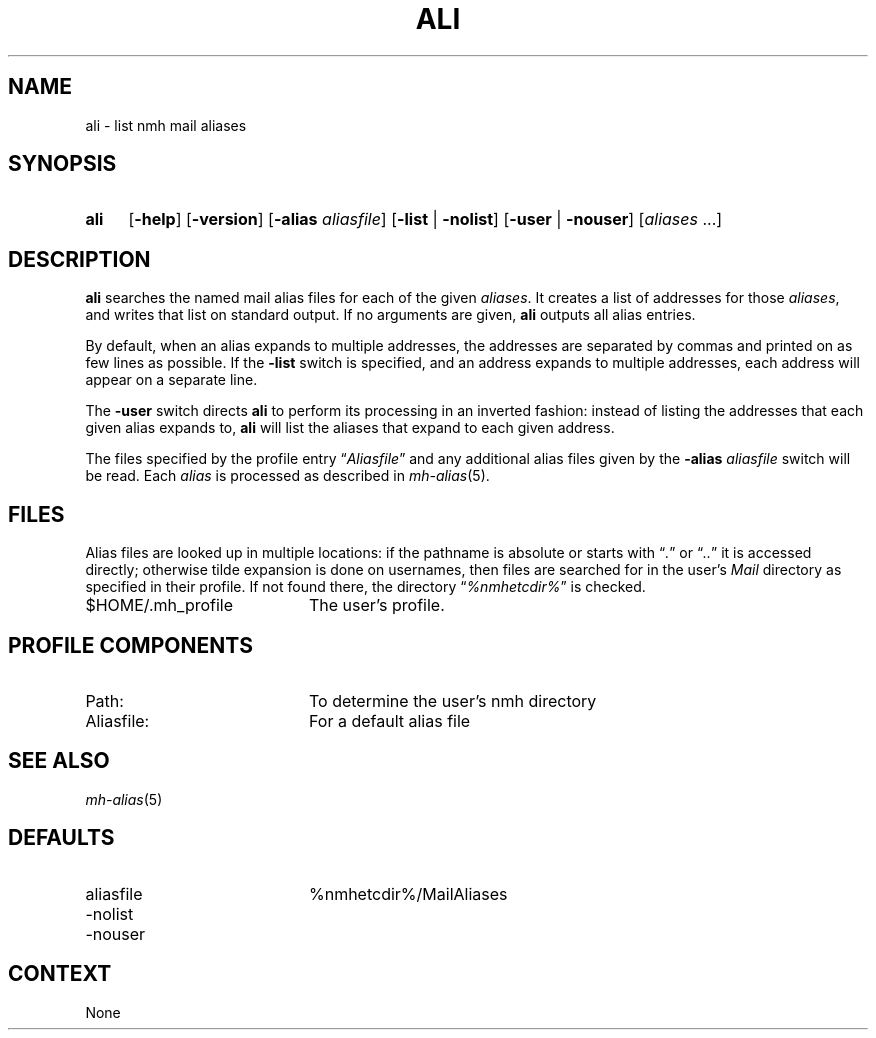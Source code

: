 .TH ALI %manext1% "December 13, 2016" "%nmhversion%"
.\"
.\" %nmhwarning%
.\"
.SH NAME
ali \- list nmh mail aliases
.SH SYNOPSIS
.HP 5
.na
.B ali
.RB [ \-help ] 
.RB [ \-version ]
.RB [ \-alias
.IR aliasfile ]
.RB [ \-list " | " \-nolist ]
.RB [ \-user " | " \-nouser ]
.RI [ aliases " ...]"
.ad
.SH DESCRIPTION
.B ali
searches the named mail alias files for each of the given
.IR aliases .
It creates a list of addresses for those
.IR aliases ,
and writes that list on standard output.  If no arguments are given,
.B ali
outputs all alias entries.
.PP
By default, when an alias expands to multiple addresses, the addresses
are separated by commas and printed on as few lines as possible.  If the
.B \-list
switch is specified, and an address expands to multiple
addresses, each address will appear on a separate line.
.PP
The
.B \-user
switch directs
.B ali
to perform its processing in
an inverted fashion: instead of listing the addresses that each given
alias expands to,
.B ali
will list the aliases that expand to each
given address.
.PP
The files specified by the profile entry
.RI \*(lq Aliasfile \*(rq
and any additional alias files given by the
.B \-alias
.I aliasfile
switch will be read.  Each
.I alias
is processed as described in
.IR mh\-alias (5).
.SH FILES
Alias files are looked up in multiple locations: if the pathname is
absolute or starts with
.RI \*(lq . \*(rq
or
.RI \*(lq .. \*(rq
it is accessed directly; otherwise tilde expansion is done on
usernames, then files are searched for in the user's
.I Mail
directory as specified in their profile.  If not found there, the directory
.RI \*(lq %nmhetcdir% \*(rq
is checked.
.PP
.TP 20
$HOME/.mh_profile
The user's profile.
.SH "PROFILE COMPONENTS"
.PP
.PD 0
.TP 20
Path:
To determine the user's nmh directory
.TP
Aliasfile:
For a default alias file
.PD
.SH "SEE ALSO"
.IR mh\-alias (5)
.SH DEFAULTS
.PD 0
.TP 20
aliasfile
%nmhetcdir%/MailAliases
.TP
\-nolist
.TP
\-nouser
.PD
.SH CONTEXT
None

